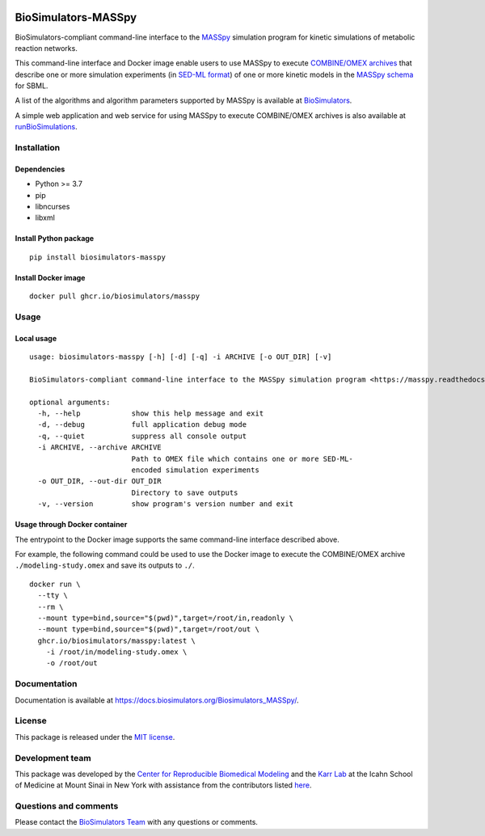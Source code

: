|Latest release| |PyPI| |CI status| |Test coverage| |All Contributors|

BioSimulators-MASSpy
====================

BioSimulators-compliant command-line interface to the
`MASSpy <https://masspy.readthedocs.io/>`__ simulation program for
kinetic simulations of metabolic reaction networks.

This command-line interface and Docker image enable users to use MASSpy
to execute `COMBINE/OMEX archives <https://combinearchive.org/>`__ that
describe one or more simulation experiments (in `SED-ML
format <https://sed-ml.org>`__) of one or more kinetic models in the
`MASSpy
schema <https://masspy.readthedocs.io/en/stable/tutorials/reading_writing_models.html>`__
for SBML.

A list of the algorithms and algorithm parameters supported by MASSpy is
available at
`BioSimulators <https://biosimulators.org/simulators/masspy>`__.

A simple web application and web service for using MASSpy to execute
COMBINE/OMEX archives is also available at
`runBioSimulations <https://run.biosimulations.org>`__.

Installation
------------

Dependencies
~~~~~~~~~~~~

-  Python >= 3.7
-  pip
-  libncurses
-  libxml

Install Python package
~~~~~~~~~~~~~~~~~~~~~~

::

   pip install biosimulators-masspy

Install Docker image
~~~~~~~~~~~~~~~~~~~~

::

   docker pull ghcr.io/biosimulators/masspy

Usage
-----

Local usage
~~~~~~~~~~~

::

   usage: biosimulators-masspy [-h] [-d] [-q] -i ARCHIVE [-o OUT_DIR] [-v]

   BioSimulators-compliant command-line interface to the MASSpy simulation program <https://masspy.readthedocs.io/>.

   optional arguments:
     -h, --help            show this help message and exit
     -d, --debug           full application debug mode
     -q, --quiet           suppress all console output
     -i ARCHIVE, --archive ARCHIVE
                           Path to OMEX file which contains one or more SED-ML-
                           encoded simulation experiments
     -o OUT_DIR, --out-dir OUT_DIR
                           Directory to save outputs
     -v, --version         show program's version number and exit

Usage through Docker container
~~~~~~~~~~~~~~~~~~~~~~~~~~~~~~

The entrypoint to the Docker image supports the same command-line
interface described above.

For example, the following command could be used to use the Docker image
to execute the COMBINE/OMEX archive ``./modeling-study.omex`` and save
its outputs to ``./``.

::

   docker run \
     --tty \
     --rm \
     --mount type=bind,source="$(pwd)",target=/root/in,readonly \
     --mount type=bind,source="$(pwd)",target=/root/out \
     ghcr.io/biosimulators/masspy:latest \
       -i /root/in/modeling-study.omex \
       -o /root/out

Documentation
-------------

Documentation is available at
https://docs.biosimulators.org/Biosimulators_MASSpy/.

License
-------

This package is released under the `MIT license <LICENSE>`__.

Development team
----------------

This package was developed by the `Center for Reproducible Biomedical
Modeling <http://reproduciblebiomodels.org>`__ and the `Karr
Lab <https://www.karrlab.org>`__ at the Icahn School of Medicine at
Mount Sinai in New York with assistance from the contributors listed
`here <CONTRIBUTORS.md>`__.

Questions and comments
----------------------

Please contact the `BioSimulators
Team <mailto:info@biosimulators.org>`__ with any questions or comments.

.. |Latest release| image:: https://img.shields.io/github/v/tag/biosimulators/Biosimulators_MASSpy
   :target: https://github.com/biosimulations/Biosimulators_MASSpy/releases
.. |PyPI| image:: https://img.shields.io/pypi/v/biosimulators_masspy
   :target: https://pypi.org/project/biosimulators_masspy/
.. |CI status| image:: https://github.com/biosimulators/Biosimulators_MASSpy/workflows/Continuous%20integration/badge.svg
   :target: https://github.com/biosimulators/Biosimulators_MASSpy/actions?query=workflow%3A%22Continuous+integration%22
.. |Test coverage| image:: https://codecov.io/gh/biosimulators/Biosimulators_MASSpy/branch/dev/graph/badge.svg
   :target: https://codecov.io/gh/biosimulators/Biosimulators_MASSpy
.. |All Contributors| image:: https://img.shields.io/github/all-contributors/biosimulators/Biosimulators_MASSpy/HEAD
   :target: #contributors-
